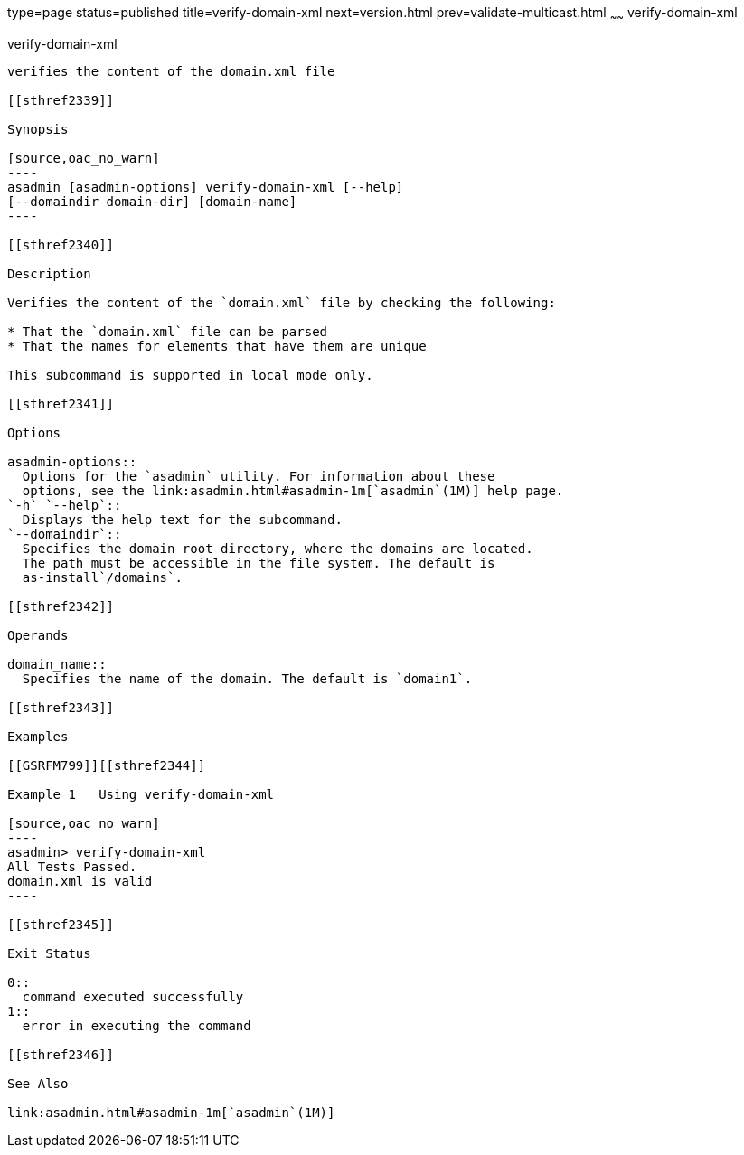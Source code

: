 type=page
status=published
title=verify-domain-xml
next=version.html
prev=validate-multicast.html
~~~~~~
verify-domain-xml
=================

[[verify-domain-xml-1]][[GSRFM00260]][[verify-domain-xml]]

verify-domain-xml
-----------------

verifies the content of the domain.xml file

[[sthref2339]]

Synopsis

[source,oac_no_warn]
----
asadmin [asadmin-options] verify-domain-xml [--help] 
[--domaindir domain-dir] [domain-name]
----

[[sthref2340]]

Description

Verifies the content of the `domain.xml` file by checking the following:

* That the `domain.xml` file can be parsed
* That the names for elements that have them are unique

This subcommand is supported in local mode only.

[[sthref2341]]

Options

asadmin-options::
  Options for the `asadmin` utility. For information about these
  options, see the link:asadmin.html#asadmin-1m[`asadmin`(1M)] help page.
`-h` `--help`::
  Displays the help text for the subcommand.
`--domaindir`::
  Specifies the domain root directory, where the domains are located.
  The path must be accessible in the file system. The default is
  as-install`/domains`.

[[sthref2342]]

Operands

domain_name::
  Specifies the name of the domain. The default is `domain1`.

[[sthref2343]]

Examples

[[GSRFM799]][[sthref2344]]

Example 1   Using verify-domain-xml

[source,oac_no_warn]
----
asadmin> verify-domain-xml
All Tests Passed.
domain.xml is valid
----

[[sthref2345]]

Exit Status

0::
  command executed successfully
1::
  error in executing the command

[[sthref2346]]

See Also

link:asadmin.html#asadmin-1m[`asadmin`(1M)]


